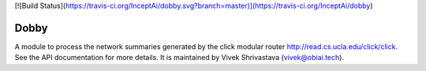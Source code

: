 [![Build Status](https://travis-ci.org/InceptAi/dobby.svg?branch=master)](https://travis-ci.org/InceptAi/dobby)

Dobby
=======================

A module to process the network summaries generated by the click modular router
`<http://read.cs.ucla.edu/click/click>`_. See the API documentation for more details. 
It is maintained by Vivek Shrivastava (vivek@obiai.tech).
